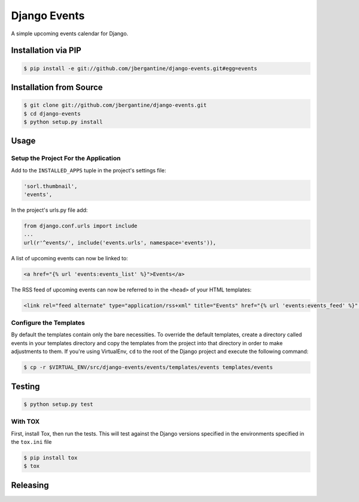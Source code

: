 Django Events
--------------------

A simple upcoming events calendar for Django.

|TravisCI Build Status|

Installation via PIP
====================

.. code:: sh

    $ pip install -e git://github.com/jbergantine/django-events.git#egg=events

Installation from Source
========================

.. code:: sh

    $ git clone git://github.com/jbergantine/django-events.git
    $ cd django-events
    $ python setup.py install

Usage
=====

Setup the Project For the Application
~~~~~~~~~~~~~~~~~~~~~~~~~~~~~~~~~~~~~

Add to the ``INSTALLED_APPS`` tuple in the project's settings file:

.. code:: py

    'sorl.thumbnail',
    'events',

In the project's urls.py file add:

.. code:: py

    from django.conf.urls import include
    ...
    url(r'^events/', include('events.urls', namespace='events')),

A list of upcoming events can now be linked to:

.. code:: html

    <a href="{% url 'events:events_list' %}">Events</a>

The RSS feed of upcoming events can now be referred to in the ``<head>``
of your HTML templates:

.. code:: html

    <link rel="feed alternate" type="application/rss+xml" title="Events" href="{% url 'events:events_feed' %}" />

Configure the Templates
~~~~~~~~~~~~~~~~~~~~~~~

By default the templates contain only the bare necessities. To override
the default templates, create a directory called events in your
templates directory and copy the templates from the project into that
directory in order to make adjustments to them. If you're using
VirtualEnv, ``cd`` to the root of the Django project and execute the
following command:

.. code:: sh

    $ cp -r $VIRTUAL_ENV/src/django-events/events/templates/events templates/events

Testing
=======

.. code:: sh

    $ python setup.py test

With TOX
~~~~~~~~

First, install Tox, then run the tests. This will test against the
Django versions specified in the environments specified in the
``tox.ini`` file

.. code:: sh

    $ pip install tox
    $ tox

Releasing
=========

.. |TravisCI Build Status| image:: https://travis-ci.org/jbergantine/django-events.svg?branch=develop
   :target: https://travis-ci.org/jbergantine/django-events
